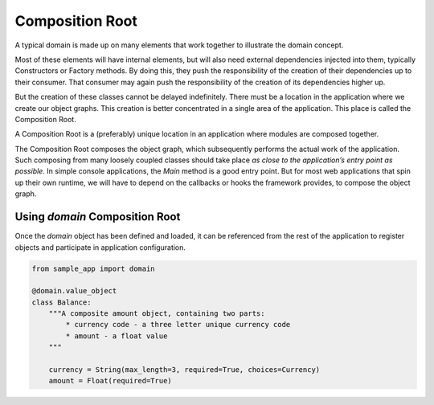 .. _composition-root:

================
Composition Root
================

A typical domain is made up on many elements that work together to illustrate the domain concept.

Most of these elements will have internal elements, but will also need external dependencies injected into them, typically Constructors or Factory methods. By doing this, they push the responsibility of the creation of their dependencies up to their consumer. That consumer may again push the responsibility of the creation of its dependencies higher up.

But the creation of these classes cannot be delayed indefinitely. There must be a location in the application where we create our object graphs. This creation is better concentrated in a single area of the application. This place is called the Composition Root.

A Composition Root is a (preferably) unique location in an application where modules are composed together.

The Composition Root composes the object graph, which subsequently performs the actual work of the application. Such composing from many loosely coupled classes should take place *as close to the application’s entry point as possible*. In simple console applications, the `Main` method is a good entry point. But for most web applications that spin up their own runtime, we will have to depend on the callbacks or hooks the framework provides, to compose the object graph.

Using `domain` Composition Root
===============================

Once the `domain` object has been defined and loaded, it can be referenced from the rest of the application to register objects and participate in application configuration.

.. code-block:: python

    from sample_app import domain

    @domain.value_object
    class Balance:
        """A composite amount object, containing two parts:
            * currency code - a three letter unique currency code
            * amount - a float value
        """

        currency = String(max_length=3, required=True, choices=Currency)
        amount = Float(required=True)
